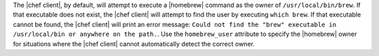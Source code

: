 .. The contents of this file may be included in multiple topics (using the includes directive).
.. The contents of this file should be modified in a way that preserves its ability to appear in multiple topics.

The |chef client|, by default, will attempt to execute a |homebrew| command as the owner of ``/usr/local/bin/brew``. If that executable does not exist, the |chef client| will attempt to find the user by executing ``which brew``. If that executable cannot be found, the |chef client| will print an error message: ``Could not find the "brew" executable in /usr/local/bin or anywhere on the path.``. Use the ``homebrew_user`` attribute to specify the |homebrew| owner for situations where the |chef client| cannot automatically detect the correct owner.
